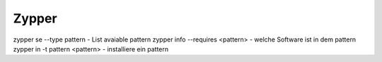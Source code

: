.. _zypper_allg:

################
Zypper 
################

zypper se --type pattern            - List avaiable pattern
zypper info --requires <pattern>    - welche Software ist in dem pattern
zypper in -t pattern <pattern>      - installiere ein pattern